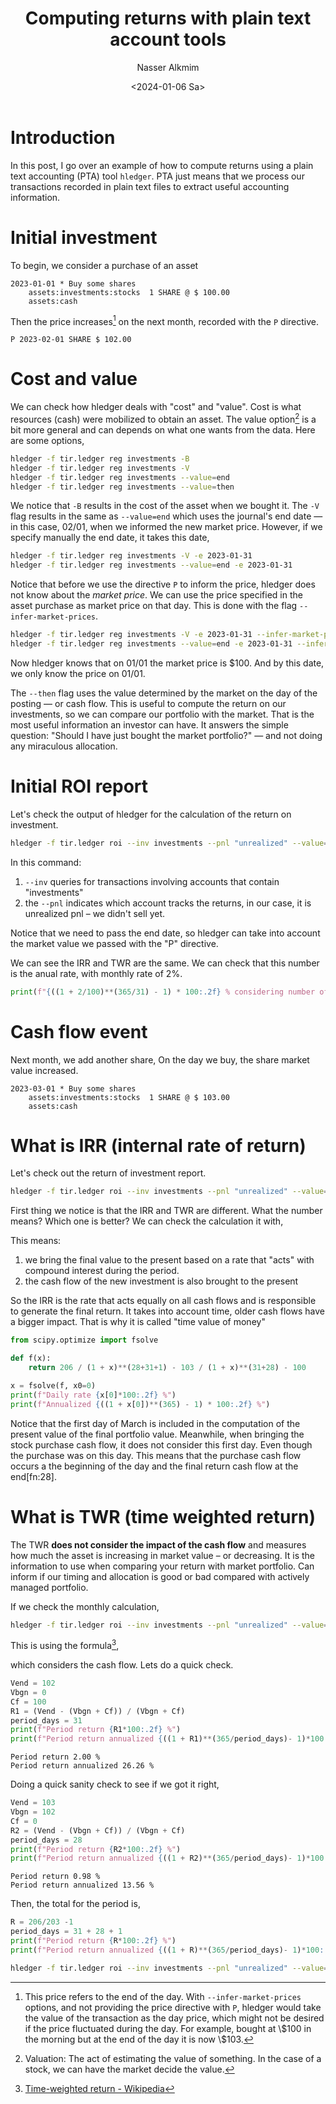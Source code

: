 #+title: Computing returns with plain text account tools
#+date: <2024-01-06 Sa>
#+author: Nasser Alkmim
#+toc: t
#+tags[]: pta finance
#+lastmod: 2024-01-06 15:20:16

* Introduction

In this post, I go over an example of how to compute returns using a plain text accounting (PTA) tool =hledger=.
PTA just means that we process our transactions recorded in plain text files to extract useful accounting information.

* Initial investment

To begin, we consider a purchase of an asset

#+begin_src ledger :tangle examples/finance/tir.ledger
2023-01-01 * Buy some shares
    assets:investments:stocks  1 SHARE @ $ 100.00
    assets:cash
#+end_src

Then the price increases[fn:27] on the next month, recorded with the =P= directive.

#+begin_src ledger :tangle examples/finance/tir.ledger
P 2023-02-01 SHARE $ 102.00
#+end_src

* Cost and value

We can check how hledger deals with "cost" and "value".
Cost is what resources (cash) were mobilized to obtain an asset.
The value option[fn:31] is a bit more general and can depends on what one wants from the data.
Here are some options,

#+begin_src sh :dir examples/finance
hledger -f tir.ledger reg investments -B
hledger -f tir.ledger reg investments -V
hledger -f tir.ledger reg investments --value=end
hledger -f tir.ledger reg investments --value=then
#+end_src

#+RESULTS:
: 2023-01-01 Buy some shares      as:in:stocks              $ 100.00      $ 100.00
: 2023-01-01 Buy some shares      as:in:stocks              $ 102.00      $ 102.00
: 2023-01-01 Buy some shares      as:in:stocks              $ 102.00      $ 102.00
: 2023-01-01 Buy some shares      as:in:stocks               1 SHARE       1 SHARE

We notice that =-B= results in the cost of the asset when we bought it.
The =-V= flag results in the same as =--value=end= which uses the journal's end date — in this case, 02/01, when we informed the new market price.
However, if we specify manually the end date, it takes this date,

#+begin_src sh :dir examples/finance
hledger -f tir.ledger reg investments -V -e 2023-01-31
hledger -f tir.ledger reg investments --value=end -e 2023-01-31 
#+end_src

#+RESULTS:
: 2023-01-01 Buy some shares      as:in:stocks               1 SHARE       1 SHARE
: 2023-01-01 Buy some shares      as:in:stocks               1 SHARE       1 SHARE

Notice that before we use the directive =P= to inform the price, hledger does not know about the /market price/.
We can use the price specified in the asset purchase as market price on that day.
This is done with the flag =--infer-market-prices=.

#+begin_src sh :dir examples/finance
hledger -f tir.ledger reg investments -V -e 2023-01-31 --infer-market-price
hledger -f tir.ledger reg investments --value=end -e 2023-01-31 --infer-market-price
#+end_src

#+RESULTS:
: 2023-01-01 Buy some shares      as:in:stocks              $ 100.00      $ 100.00
: 2023-01-01 Buy some shares      as:in:stocks              $ 100.00      $ 100.00

Now hledger knows that on 01/01 the market price is $100.
And by this date, we only know the price on 01/01.

The =--then= flag uses the value determined by the market on the day of the posting — or cash flow.
This is useful to compute the return on our investments, so we can compare our portfolio with the market.
That is the most useful information an investor can have.
It answers the simple question: "Should I have just bought the market portfolio?" — and not doing any miraculous allocation. 

[fn:31] Valuation: The act of estimating the value of something. In the case of a stock, we can have the market decide the value.

* Initial ROI report

Let's check the output of hledger for the calculation of the return on investment.

#+begin_src sh :dir examples/finance
hledger -f tir.ledger roi --inv investments --pnl "unrealized" --value=then --infer-market-prices -e 2023-02-01
#+end_src

#+RESULTS:
: +---++------------+------------++---------------+----------+-------------+--------++--------+--------+
: |   ||      Begin |        End || Value (begin) | Cashflow | Value (end) |    PnL ||    IRR |    TWR |
: +===++============+============++===============+==========+=============+========++========+========+
: | 1 || 2023-01-01 | 2023-01-31 ||             0 | $ 100.00 |    $ 102.00 | $ 2.00 || 26.26% | 26.26% |
: +---++------------+------------++---------------+----------+-------------+--------++--------+--------+
: 

In this command:

1. =--inv= queries for transactions involving accounts that contain "investments"
2. the =--pnl= indicates which account tracks the returns, in our case, it is unrealized pnl – we didn't sell yet.


Notice that we need to pass the end date, so hledger can take into account the market value we passed with the "P" directive.

We can see the IRR and TWR are the same.
We can check that this number is the anual rate, with monthly rate of 2%.

#+begin_src python
print(f"{((1 + 2/100)**(365/31) - 1) * 100:.2f} % considering number of days")
#+end_src

#+RESULTS:
: 26.26 % considering number of days

* Cash flow event

Next month, we add another share,
On the day we buy, the share market value increased.

#+begin_src ledger :tangle examples/finance/tir.ledger
2023-03-01 * Buy some shares
    assets:investments:stocks  1 SHARE @ $ 103.00
    assets:cash
#+end_src

* What is IRR (internal rate of return)

Let's check out the return of investment report.

#+begin_src sh :dir examples/finance
hledger -f tir.ledger roi --inv investments --pnl "unrealized" --value=then --infer-market-price
#+end_src

#+RESULTS:
: +---++------------+------------++---------------+----------+-------------+--------++--------+-------+
: |   ||      Begin |        End || Value (begin) | Cashflow | Value (end) |    PnL ||    IRR |   TWR |
: +===++============+============++===============+==========+=============+========++========+=======+
: | 1 || 2023-01-01 | 2023-03-01 ||             0 | $ 203.00 |    $ 206.00 | $ 3.00 || 19.35% | 9.35% |
: +---++------------+------------++---------------+----------+-------------+--------++--------+-------+
: 

First thing we notice is that the IRR and TWR are different.
What the number means?
Which one is better?
We can check the calculation it with,

\begin{equation}
\dfrac{206}{(1 + IRR)^2} - \dfrac{103}{(1 + IRR)^2} - 100 = 0
\end{equation}

This means:

1. we bring the final value to the present based on a rate that "acts" with compound interest during the period.
2. the cash flow of the new investment is also brought to the present

So the IRR is the rate that acts equally on all cash flows and is responsible to generate the final return.
It takes into account time, older cash flows have a bigger impact.
That is why it is called "time value of money"

#+begin_src python
from scipy.optimize import fsolve

def f(x):
    return 206 / (1 + x)**(28+31+1) - 103 / (1 + x)**(31+28) - 100 

x = fsolve(f, x0=0)
print(f"Daily rate {x[0]*100:.2f} %")
print(f"Annualized {((1 + x[0])**(365) - 1) * 100:.2f} %")
#+end_src

#+RESULTS:
: Daily rate 0.05 %
: Annualized 19.35 %

Notice that the first day of March is included in the computation of the present value of the final portfolio value.
Meanwhile, when bringing the stock purchase cash flow, it does not consider this first day.
Even though the purchase was on this day.
This means that the purchase cash flow occurs a the beginning of the day and the final return cash flow at the end[fn:28].


* What is TWR (time weighted return)

The TWR *does not consider the impact of the cash flow* and measures how much the asset is increasing in market value – or decreasing.
It is the information to use when comparing your return with market portfolio.
Can inform if our timing and allocation is good or bad compared with actively managed portfolio.

If we check the monthly calculation,

#+begin_src sh :dir examples/finance
hledger -f tir.ledger roi --inv investments --pnl "unrealized" --value=then,$ --infer-market-price --monthly
#+end_src

#+RESULTS:
: +---++------------+------------++---------------+----------+-------------+--------++--------+--------+
: |   ||      Begin |        End || Value (begin) | Cashflow | Value (end) |    PnL ||    IRR |    TWR |
: +===++============+============++===============+==========+=============+========++========+========+
: | 1 || 2023-01-01 | 2023-01-31 ||             0 | $ 100.00 |    $ 102.00 | $ 2.00 || 26.26% | 26.26% |
: | 2 || 2023-02-01 | 2023-02-28 ||      $ 102.00 |        0 |    $ 103.00 | $ 1.00 || 13.56% | 13.56% |
: | 3 || 2023-03-01 | 2023-03-31 ||      $ 103.00 | $ 103.00 |    $ 206.00 |      0 ||  0.00% |  0.00% |
: +---++------------+------------++---------------+----------+-------------+--------++--------+--------+
: 

This is using the formula[fn:29],

\begin{equation}
R = \dfrac{V_{end} - (V_{bgn} + C_f)}{V_{bgn} + C_f}
\end{equation}
which considers the cash flow.
Lets do a quick check.

#+name:p1
#+begin_src python
Vend = 102
Vbgn = 0
Cf = 100
R1 = (Vend - (Vbgn + Cf)) / (Vbgn + Cf)
period_days = 31
print(f"Period return {R1*100:.2f} %")
print(f"Period return annualized {((1 + R1)**(365/period_days)- 1)*100:.2f} %")
#+end_src

#+RESULTS: p1
: Period return 2.00 %
: Period return annualized 26.26 %


Doing a quick sanity check to see if we got it right,

#+name:p2
#+begin_src python
Vend = 103
Vbgn = 102
Cf = 0
R2 = (Vend - (Vbgn + Cf)) / (Vbgn + Cf)
period_days = 28
print(f"Period return {R2*100:.2f} %")
print(f"Period return annualized {((1 + R2)**(365/period_days)- 1)*100:.2f} %")
#+end_src

#+RESULTS: p2
: Period return 0.98 %
: Period return annualized 13.56 %

Then, the total for the period is,

#+begin_src python
R = 206/203 -1
period_days = 31 + 28 + 1 
print(f"Period return {R*100:.2f} %")
print(f"Period return annualized {((1 + R)**(365/period_days)- 1)*100:.2f} %")
#+end_src

#+RESULTS:
: Period return 1.48 %
: Period return annualized 9.33 %

#+begin_src sh :dir examples/finance
hledger -f tir.ledger roi --inv investments --pnl "unrealized" --value=then,$ --infer-market-price
#+end_src

#+RESULTS:
: +---++------------+------------++---------------+----------+-------------+--------++--------+-------+
: |   ||      Begin |        End || Value (begin) | Cashflow | Value (end) |    PnL ||    IRR |   TWR |
: +===++============+============++===============+==========+=============+========++========+=======+
: | 1 || 2023-01-01 | 2023-03-01 ||             0 | $ 203.00 |    $ 206.00 | $ 3.00 || 19.35% | 9.35% |
: +---++------------+------------++---------------+----------+-------------+--------++--------+-------+
: 


[fn:27] This price refers to the end of the day. With =--infer-market-prices= options, and not providing the price directive with =P=, hledger would take the value of the transaction as the day price, which might not be desired if the price fluctuated during the day. For example, bought at \$100 in the morning but at the end of the day it is now \$103. 

[fn:29] [[https://en.wikipedia.org/wiki/Time-weighted_return][Time-weighted return - Wikipedia]] 

[fn:30] Maybe some rounding errors?
